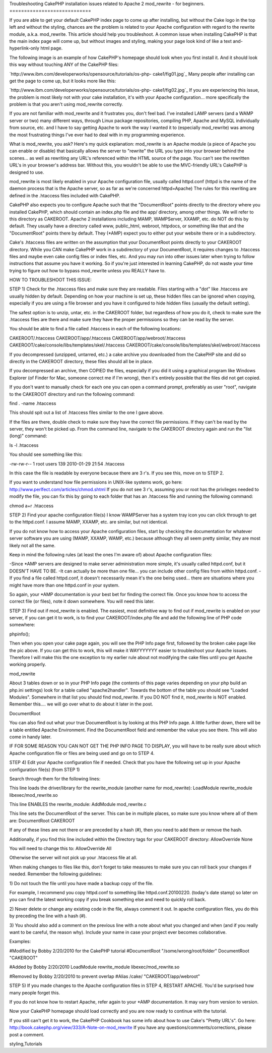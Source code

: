 Troubleshooting CakePHP installation issues related to Apache 2
mod_rewrite - for beginners.
============================

If you are able to get your default CakePHP index page to come up
after installing, but without the Cake logo in the top left and
without the styling, chances are the problem is related to your Apache
configuration with regard to the rewrite module, a.k.a. mod_rewrite.
This article should help you troubleshoot.
A common issue when installing CakePHP is that the main index page
will come up, but without images and styling, making your page look
kind of like a text and-hyperlink-only html page.

The following image is an example of how CakePHP's homepage should
look when you first install it. And it should look this way without
touching ANY of the CakePHP files:

`http://www.ibm.com/developerworks/opensource/tutorials/os-php-
cake1/fig01.jpg`_
Many people after installing can get the page to come up, but it looks
more like this:

`http://www.ibm.com/developerworks/opensource/tutorials/os-php-
cake1/fig02.jpg`_
If you are experiencing this issue, the problem is most likely not
with your cake installation, it's with your Apache configuration...
more specifically the problem is that you aren't using mod_rewrite
correctly.

If you are not familiar with mod_rewrite and it frustrates you, don't
feel bad. I've installed LAMP servers (and a WAMP server or two) many
different ways, through Linux package repositories, compiling PHP,
Apache and MySQL individually from source, etc. and I have to say
getting Apache to work the way I wanted it to (especially mod_rewrite)
was among the most frustrating things I've ever had to deal with in my
programming experience.

What is mod_rewrite, you ask? Here's my quick explanation: mod_rewrite
is an Apache module (a piece of Apache you can enable or disable) that
basically allows the server to "rewrite" the URL you type into your
browser behind the scenes... as well as rewriting any URL's referenced
within the HTML source of the page. You can't see the rewritten URL's
in your browser's address bar. Without this, you wouldn't be able to
use the MVC-friendly URL's CakePHP is designed to use.

mod_rewrite is most likely enabled in your Apache configuration file,
usually called httpd.conf (httpd is the name of the daemon process
that is the Apache server, so as far as we're concerned httpd=Apache)
The rules for this rewriting are defined in the .htaccess files
included with CakePHP.

CakePHP also expects you to configure Apache such that the
"DocumentRoot" points directly to the directory where you installed
CakePHP, which should contain an index.php file and the app/
directory, among other things. We will refer to this directory as
CAKEROOT. Apache 2 installations including MAMP, WAMPServer, XXAMP,
etc. do NOT do this by default. They usually have a directory called
www, public_html, webroot, httpdocs, or something like that and the
"DocumentRoot" points there by default. They (*AMP) expect you to
either put your website there or in a subdirectory.

Cake's .htaccess files are written on the assumption that your
DocumentRoot points directly to your CAKEROOT directory. While you CAN
make CakePHP work in a subdirectory of your DocumentRoot, it requires
changes to .htaccess files and maybe even cake config files or index
files, etc. And you may run into other issues later when trying to
follow instructions that assume you have it working. So if you're just
interested in learning CakePHP, do not waste your time trying to
figure out how to bypass mod_rewrite unless you REALLY have to.

HOW TO TROUBLESHOOT THIS ISSUE:

STEP 1) Check for the .htaccess files and make sure they are readable.
Files starting with a "dot" like .htaccess are usually hidden by
default. Depending on how your machine is set up, these hidden files
can be ignored when copying, especially if you are using a file
browser and you have it configured to hide hidden files (usually the
default setting).

The safest option is to unzip, untar, etc. in the CAKEROOT folder, but
regardless of how you do it, check to make sure the .htaccess files
are there and make sure they have the proper permissions so they can
be read by the server.

You should be able to find a file called .htaccess in each of the
following locations:

CAKEROOT/.htaccess
CAKEROOT/app/.htaccess
CAKEROOT/app/webroot/.htaccess
CAKEROOT/cake/console/libs/templates/skel/.htaccess
CAKEROOT/cake/console/libs/templates/skel/webroot/.htaccess

If you decompressed (unzipped, untarred, etc.) a cake archive you
downloaded from the CakePHP site and did so directly in the CAKEROOT
directory, these files should all be in place.

If you decompressed an archive, then COPIED the files, especially if
you did it using a graphical program like Windows Explorer (of Finder
for Mac, someone correct me if I'm wrong), then it's entirely possible
that the files did not get copied.

If you don't want to manually check for each one you can open a
command prompt, preferably as user "root", navigate to the CAKEROOT
directory and run the following command:

find . -name .htaccess

This should spit out a list of .htaccess files similar to the one I
gave above.

If the files are there, double check to make sure they have the
correct file permissions. If they can't be read by the server, they
won't be picked up. From the command line, navigate to the CAKEROOT
directory again and run the "list (long)" command:

ls -l .htaccess

You should see something like this:

-rw-rw-r-- 1 root users 139 2010-01-29 21:54 .htaccess

In this case the file is readable by everyone because there are 3 r's.
If you see this, move on to STEP 2.

If you want to understand how file permissions in UNIX-like systems
work, go here:
`http://www.perlfect.com/articles/chmod.shtml`_
If you do not see 3 r's, assuming you or root has the privileges
needed to modify the file, you can fix this by going to each folder
that has an .htaccess file and running the following command:

chmod a+r .htaccess

STEP 2) Find your apache configuration file(s)
I know WAMPServer has a system tray icon you can click through to get
to the httpd.conf. I assume MAMP, XXAMP, etc. are similar, but not
identical.

If you do not know how to access your Apache configuration files,
start by checking the documentation for whatever server software you
are using (MAMP, XXAMP, WAMP, etc.) because although they all seem
pretty similar, they are most likely not all the same.

Keep in mind the following rules (at least the ones I'm aware of)
about Apache configuration files:

-Since *AMP servers are designed to make server administration more
simple, it's usually called httpd.conf, but it DOESN'T HAVE TO BE.
-It can actually be more than one file... you can include other config
files from within httpd.conf.
-If you find a file called httpd.conf, it doesn't necessarily mean
it's the one being used... there are situations where you might have
more than one httpd.conf in your system.

So again, your *AMP documentation is your best bet for finding the
correct file. Once you know how to access the correct file (or files),
note it down somewhere. You will need this later.

STEP 3) Find out if mod_rewrite is enabled.
The easiest, most definitive way to find out if mod_rewrite is enabled
on your server, if you can get it to work, is to find your
CAKEROOT/index.php file and add the following line of PHP code
somewhere:

phpinfo();

Then when you open your cake page again, you will see the PHP Info
page first, followed by the broken cake page like the pic above. If
you can get this to work, this will make it WAYYYYYYY easier to
troubleshoot your Apache issues. Therefore I will make this the one
exception to my earlier rule about not modifying the cake files until
you get Apache working properly.

mod_rewrite

About 3 tables down or so in your PHP Info page (the contents of this
page varies depending on your php build an php.ini settings) look for
a table called "apache2handler". Towards the bottom of the table you
should see "Loaded Modules". Somewhere in that list you should find
mod_rewrite. If you DO NOT find it, mod_rewrite is NOT enabled.
Remember this.... we will go over what to do about it later in the
post.

DocumentRoot

You can also find out what your true DocumentRoot is by looking at
this PHP Info page. A little further down, there will be a table
entitled Apache Environment. Find the DocumentRoot field and remember
the value you see there. This will also come in handy later.

IF FOR SOME REASON YOU CAN NOT GET THE PHP INFO PAGE TO DISPLAY, you
will have to be really sure about which Apache configuration file or
files are being used and go on to STEP 4.

STEP 4) Edit your Apache configuration file if needed.
Check that you have the following set up in your Apache configuration
file(s) (from STEP 1)

Search through them for the following lines:

This line loads the driver/library for the rewrite_module (another
name for mod_rewrite):
LoadModule rewrite_module libexec/mod_rewrite.so

This line ENABLES the rewrite_module:
AddModule mod_rewrite.c

This line sets the DocumentRoot of the server. This can be in multiple
places, so make sure you know where all of them are:
DocumentRoot CAKEROOT

If any of these lines are not there or are preceded by a hash (#),
then you need to add them or remove the hash.

Additionally, if you find this line included within the Directory tags
for your CAKEROOT directory:
AllowOverride None

You will need to change this to:
AllowOverride All

Otherwise the server will not pick up your .htaccess file at all.


When making changes to files like this, don't forget to take measures
to make sure you can roll back your changes if needed. Remember the
following guidelines:

1) Do not touch the file until you have made a backup copy of the
file.

For example, I recommend you copy httpd.conf to something like
httpd.conf.20100220. (today's date stamp) so later on you can find the
latest working copy if you break something else and need to quickly
roll back.

2) Never delete or change any existing code in the file, always
comment it out. In apache configuration files, you do this by
preceding the line with a hash (#).

3) You should also add a comment on the previous line with a note
about what you changed and when (and if you really want to be careful,
the reason why). Include your name in case your project ever becomes
collaborative.

Examples:

#Modified by Bobby 2/20/2010 for the CakePHP tutorial
#DocumentRoot "/some/wrong/root/folder"
DocumentRoot "CAKEROOT"

#Added by Bobby 2/20/2010
LoadModule rewrite_module libexec/mod_rewrite.so

#Removed by Bobby 2/20/2010 to prevent overlap
#Alias /cake/ "CAKEROOT/app/webroot"

STEP 5) If you made changes to the Apache configuration files in STEP
4, RESTART APACHE. You'd be surprised how many people forget this.

If you do not know how to restart Apache, refer again to your *AMP
documentation. It may vary from version to version.

Now your CakePHP homepage should load correctly and you are now ready
to continue with the tutorial.

If you still can't get it to work, the CakePHP Cookbook has some info
about how to use Cake's "Pretty URL's". Go here:
`http://book.cakephp.org/view/333/A-Note-on-mod_rewrite`_
If you have any questions/comments/corrections, please post a comment.

.. _http://www.ibm.com/developerworks/opensource/tutorials/os-php-cake1/fig02.jpg: http://www.ibm.com/developerworks/opensource/tutorials/os-php-cake1/fig02.jpg
.. _http://www.perlfect.com/articles/chmod.shtml: http://www.perlfect.com/articles/chmod.shtml
.. _http://book.cakephp.org/view/333/A-Note-on-mod_rewrite: http://book.cakephp.org/view/333/A-Note-on-mod_rewrite
.. _http://www.ibm.com/developerworks/opensource/tutorials/os-php-cake1/fig01.jpg: http://www.ibm.com/developerworks/opensource/tutorials/os-php-cake1/fig01.jpg

.. author:: BBBThunda
.. categories:: articles, tutorials
.. tags:: mod_rewrite,installation,CakePHP,no css,rewritemodule,no
styling,Tutorials

